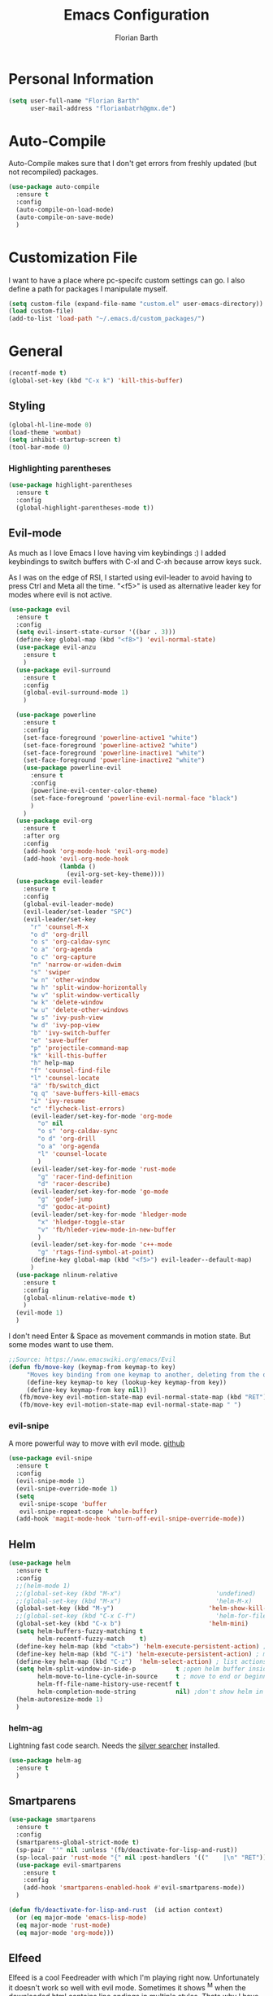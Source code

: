 #+Title: Emacs Configuration
#+Author: Florian Barth

* Personal Information
#+BEGIN_SRC emacs-lisp
(setq user-full-name "Florian Barth"
      user-mail-address "florianbatrh@gmx.de")
#+END_SRC

* Auto-Compile
Auto-Compile makes sure that I don't get errors from freshly updated
(but not recompiled) packages.
#+BEGIN_SRC emacs-lisp
  (use-package auto-compile
    :ensure t
    :config
    (auto-compile-on-load-mode)
    (auto-compile-on-save-mode)
    )
#+END_SRC
* Customization File
I want to have a place where pc-specifc custom settings can go. I also
define a path for packages I manipulate myself.
#+BEGIN_SRC emacs-lisp
(setq custom-file (expand-file-name "custom.el" user-emacs-directory))
(load custom-file)
(add-to-list 'load-path "~/.emacs.d/custom_packages/")
#+END_SRC

* General
#+BEGIN_SRC emacs-lisp
  (recentf-mode t)
  (global-set-key (kbd "C-x k") 'kill-this-buffer)
#+END_SRC
** Styling
#+BEGIN_SRC emacs-lisp
  (global-hl-line-mode 0)
  (load-theme 'wombat)
  (setq inhibit-startup-screen t)
  (tool-bar-mode 0)
#+END_SRC
*** Highlighting parentheses 
#+BEGIN_SRC emacs-lisp
  (use-package highlight-parentheses
    :ensure t
    :config
    (global-highlight-parentheses-mode t))
#+END_SRC
** Evil-mode
As much as I love Emacs I love having vim keybindings :)
I added keybindings to switch buffers with C-xl and C-xh because arrow
keys suck.

As I was on the edge of RSI, I started using evil-leader to avoid
having to press Ctrl and Meta all the time. "<f5>" is used as
alternative leader key for modes where evil is not active.
#+BEGIN_SRC emacs-lisp
  (use-package evil
    :ensure t
    :config
    (setq evil-insert-state-cursor '((bar . 3)))
    (define-key global-map (kbd "<f8>") 'evil-normal-state)
    (use-package evil-anzu
      :ensure t
      )
    (use-package evil-surround
      :ensure t
      :config
      (global-evil-surround-mode 1)
      )

    (use-package powerline
      :ensure t
      :config
      (set-face-foreground 'powerline-active1 "white")
      (set-face-foreground 'powerline-active2 "white")
      (set-face-foreground 'powerline-inactive1 "white")
      (set-face-foreground 'powerline-inactive2 "white")
      (use-package powerline-evil
        :ensure t
        :config
        (powerline-evil-center-color-theme)
        (set-face-foreground 'powerline-evil-normal-face "black")
        )
      )
    (use-package evil-org
      :ensure t
      :after org
      :config
      (add-hook 'org-mode-hook 'evil-org-mode)
      (add-hook 'evil-org-mode-hook
                (lambda ()
                  (evil-org-set-key-theme))))
    (use-package evil-leader
      :ensure t
      :config
      (global-evil-leader-mode)
      (evil-leader/set-leader "SPC")
      (evil-leader/set-key
        "r" 'counsel-M-x
        "o d" 'org-drill
        "o s" 'org-caldav-sync
        "o a" 'org-agenda
        "o c" 'org-capture
        "n" 'narrow-or-widen-dwim
        "s" 'swiper
        "w n" 'other-window
        "w h" 'split-window-horizontally
        "w v" 'split-window-vertically
        "w k" 'delete-window
        "w u" 'delete-other-windows
        "w s" 'ivy-push-view
        "w d" 'ivy-pop-view
        "b" 'ivy-switch-buffer
        "e" 'save-buffer
        "p" 'projectile-command-map
        "k" 'kill-this-buffer
        "h" help-map
        "f" 'counsel-find-file
        "l" 'counsel-locate
        "ä" 'fb/switch_dict
        "q q" 'save-buffers-kill-emacs
        "i" 'ivy-resume
        "c" 'flycheck-list-errors)
        (evil-leader/set-key-for-mode 'org-mode
          "o" nil
          "o s" 'org-caldav-sync
          "o d" 'org-drill
          "o a" 'org-agenda
          "l" 'counsel-locate
          )
        (evil-leader/set-key-for-mode 'rust-mode
          "g" 'racer-find-definition
          "d" 'racer-describe)
        (evil-leader/set-key-for-mode 'go-mode
          "g" 'godef-jump
          "d" 'godoc-at-point)
        (evil-leader/set-key-for-mode 'hledger-mode
          "x" 'hledger-toggle-star
          "v" 'fb/hleder-view-mode-in-new-buffer
          )
        (evil-leader/set-key-for-mode 'c++-mode
          "g" 'rtags-find-symbol-at-point)
        (define-key global-map (kbd "<f5>") evil-leader--default-map)
        )
    (use-package nlinum-relative
      :ensure t
      :config
      (global-nlinum-relative-mode t)
      )
    (evil-mode 1)
    )
#+END_SRC
I don't need Enter & Space as movement commands in motion state. But
some modes want to use them.
#+BEGIN_SRC emacs-lisp
  ;;Source: https://www.emacswiki.org/emacs/Evil
  (defun fb/move-key (keymap-from keymap-to key)
       "Moves key binding from one keymap to another, deleting from the old location. "
       (define-key keymap-to key (lookup-key keymap-from key))
       (define-key keymap-from key nil))
     (fb/move-key evil-motion-state-map evil-normal-state-map (kbd "RET"))
     (fb/move-key evil-motion-state-map evil-normal-state-map " ")
#+END_SRC 
*** evil-snipe
A more powerful way to move with evil mode. [[https://github.com/hlissner/evil-snipe][github]]
#+BEGIN_SRC emacs-lisp
  (use-package evil-snipe
    :ensure t
    :config
    (evil-snipe-mode 1)
    (evil-snipe-override-mode 1)
    (setq
     evil-snipe-scope 'buffer
     evil-snipe-repeat-scope 'whole-buffer)
    (add-hook 'magit-mode-hook 'turn-off-evil-snipe-override-mode))

#+END_SRC

** Helm
#+BEGIN_SRC emacs-lisp
  (use-package helm
    :ensure t
    :config
    ;;(helm-mode 1)
    ;;(global-set-key (kbd "M-x")                          'undefined)
    ;;(global-set-key (kbd "M-x")                          'helm-M-x)
    (global-set-key (kbd "M-y")                          'helm-show-kill-ring)
    ;;(global-set-key (kbd "C-x C-f")                      'helm-for-files) 
    (global-set-key (kbd "C-x b")                        'helm-mini)
    (setq helm-buffers-fuzzy-matching t
          helm-recentf-fuzzy-match    t)
    (define-key helm-map (kbd "<tab>") 'helm-execute-persistent-action) ; rebind tab to run persistent action
    (define-key helm-map (kbd "C-i") 'helm-execute-persistent-action) ; make TAB works in terminal
    (define-key helm-map (kbd "C-z")  'helm-select-action) ; list actions using C-z
    (setq helm-split-window-in-side-p           t ;open helm buffer inside current window, not occupy whole other window
          helm-move-to-line-cycle-in-source     t ; move to end or beginning of source when reaching top or bottom of source.
          helm-ff-file-name-history-use-recentf t
          helm-completion-mode-string           nil) ;don't show helm in mode-list
    (helm-autoresize-mode 1)
    )
#+END_SRC
*** helm-ag
Lightning fast code search. Needs the [[https://github.com/ggreer/the_silver_searcher][silver searcher]] installed.
#+BEGIN_SRC emacs-lisp
  (use-package helm-ag
    :ensure t
    )
#+END_SRC
** Smartparens
#+BEGIN_SRC emacs-lisp
  (use-package smartparens
    :ensure t
    :config
    (smartparens-global-strict-mode t)
    (sp-pair  "'" nil :unless '(fb/deactivate-for-lisp-and-rust))
    (sp-local-pair 'rust-mode "{" nil :post-handlers '(("    |\n" "RET")))
    (use-package evil-smartparens
      :ensure t
      :config
      (add-hook 'smartparens-enabled-hook #'evil-smartparens-mode))
    )

  (defun fb/deactivate-for-lisp-and-rust  (id action context)
    (or (eq major-mode 'emacs-lisp-mode)
	(eq major-mode 'rust-mode)
	(eq major-mode 'org-mode))) 
#+END_SRC
** Elfeed
Elfeed is a cool Feedreader with which I'm playing right
now. Unfortunately it doesn't work so well with evil mode.
Sometimes it shows ^M when the downloaded html contains line endings
in multiple styles. Thats why I have the remove-dos-eol from [[https://stackoverflow.com/questions/730751/hiding-m-in-emacs#750933][here]].
#+BEGIN_SRC emacs-lisp
  (use-package elfeed
    :ensure t
    :config
    (setq elfeed-use-curl t)
    (push 'elfeed-search-mode evil-emacs-state-modes)
    (push 'elfeed-show-mode evil-emacs-state-modes)
    (add-hook 'elfeed-update-hooks '(lambda (url) (elfeed-db-save)))

  (defun fb/remove-dos-eol ()
    "Do not show ^M in files containing mixed UNIX and DOS line endings."
    (interactive)
    (setq buffer-display-table (make-display-table))
    (aset buffer-display-table ?\^M []))
  )
#+END_SRC
** Backup-files
taken from [[https://www.emacswiki.org/emacs/BackupDirectory][emacswiki]] 
#+BEGIN_SRC emacs-lisp
  (setq
     backup-by-copying t      ; don't clobber symlinks
     backup-directory-alist
      '(("." . "~/.saves"))    ; don't litter my fs tree
     delete-old-versions t
     kept-new-versions 6
     kept-old-versions 2
     version-control t)       ; use versioned backups
#+END_SRC
** Useful stuff
*** Hyperbole
#+BEGIN_SRC emacs-lisp
  (use-package hyperbole
    :ensure t
    :config
    (add-hook 'org-mode-hook (lambda () (define-key org-mode-map "\C-c." 'org-time-stamp) t))
                               ;;Hyperbole stole this one
    )
#+END_SRC
*** imenu-list
#+BEGIN_SRC emacs-lisp
  (use-package imenu-list
    :ensure t
    :config
    (global-set-key (kbd "C-M-o") #'imenu-list-minor-mode)
    (setq imenu-list-auto-resize t)
    (add-hook 'imenu-list-major-mode-hook 'evil-motion-state))
#+END_SRC
** Swiper
#+BEGIN_SRC emacs-lisp
  (use-package swiper
    :ensure t
    :config
    (use-package counsel
      :ensure t)
    (use-package ivy-hydra
      :ensure t)
    (ivy-mode 1)
    (setq ivy-use-virtual-buffers    t
          ivy-re-builders-alist      '(( t . ivy--regex-ignore-order))
          counsel-find-file-at-point t)
    (global-set-key (kbd "M-x") 'counsel-M-x)
    (global-set-key (kbd "C-s") 'swiper)
    (global-set-key (kbd "C-x C-f") 'counsel-locate)

    )
#+END_SRC
* Org-mode
#+BEGIN_SRC emacs-lisp

  (setq org-modules
        '(org-bbdb org-bibtex org-docview org-gnus org-habit org-info org-irc org-mhe org-rmail org-w3m org-drill))
   (load-library "org-habit") ;; For some reason putting it into org-modules does not load it.
  (use-package org-plus-contrib
    :ensure t )
 (setq org-file-apps
    '((auto-mode . emacs)
     ("\\.mm\\'" . default)
     ("\\.x?html?\\'" . default)
     ("\\.pdf\\'" . "evince %s")))

  (use-package org-ref
    :ensure t)

  (dolist (hook '(org-mode-hook))
    (add-hook hook (lambda () (flyspell-mode 1)))
    (add-hook hook (lambda () (auto-fill-mode 1)))
    )

#+END_SRC

** *Org*anizing features
*** Todo Stuff
#+BEGIN_SRC emacs-lisp
  (setq org-todo-keywords
        '((sequence "TODO(t!)" "NEXT(n!)" "IN-PROGRESS(p!)" "|" "DONE(d@)")
          (sequence "WAITING(w@)" "REFILE(r)" "|" "CANCELLED(c)")))
  (setq
   org-global-properties  '(("EFFORT_ALL" . "00:25 00:50 01:15 01:40 00:10"))
   org-columns-default-format "%25ITEM %TODO %6EFFORT(Effort) %6CLOCKSUM(Clock) %TAGS")
  '(org-enforce-todo-dependencies t)
  (setq org-refile-targets '((org-agenda-files :maxlevel . 5)
                             (fb/org-someday-file :maxlevel . 3)))
  (setq org-capture-templates
        '(("t" "TODO" entry (file+headline org-default-notes-file "Tasks")
           "** REFILE  %^{heading}  
  :PROPERTIES:
  :CREATION_DOC: %a 
  :CREATION_DATE: %U
  :END:
  %?")
          ("r" "Reference" entry 
           (file+headline fb/org-references-file "Referenzen") ;; Variable is set in custom.el to differentiate between computers
           "%? %T %a %x")
          ("w" "Weekly Review" entry
           (file+datetree fb/org-diary-file)
           (file "~/.emacs.d/org-capture-template/weekly_review.org")
           :jump-to-captured t)
          ("d" "Diary entry" entry
           (file+datetree fb/org-diary-file)
           "* %?" :jump-to-captured t)))
#+END_SRC
I want know when i finished my Todos or reschedule something.
#+BEGIN_SRC emacs-lisp
  (setq org-log-done (quote time)
        org-log-reschedule 'note
        org-log-into-drawer t)
#+END_SRC
Identifying stuck projects is an important part of GTD. But I only
want top level :prj: tagged headings to be listed, so I exclude :prj:
from tag inheritance.
#+BEGIN_SRC emacs-lisp
  (setq org-stuck-projects
        '(
          "+prj"
          ( "NEXT" "IN-PROGRESS")
          ("maybe")
          ""
          )
        org-tags-exclude-from-inheritance '("prj") 
        )

#+END_SRC

**** Org-pomodoro
Pomodoro Timer for Org-mode. I added a little buffer reminding me that
a pomodoro is over when I need to mute my audio.
#+BEGIN_SRC emacs-lisp
  (defun fb/display-pomodoro-finished-buffer ()
      (let (
            (pomodoro-buffer (get-buffer-create "*pomodoro-message*"))
            (oldbuf (current-buffer))
            )
        (pop-to-buffer pomodoro-buffer) 
        (insert "Your pomodoro is finished. Now a break starts.")
        )
    )

  (use-package org-pomodoro
    :ensure t
    :config
    (add-hook 'org-pomodoro-finished-hook 'fb/display-pomodoro-finished-buffer)
    (setq org-pomodoro-keep-killed-pomodoro-time t
          org-pomodoro-format "%s")

    )
#+END_SRC
As I am already fiddling around with timers, I will automatically
change the State to in progress when a timer is activated.
#+BEGIN_SRC emacs-lisp
  (setq org-clock-in-hook
        '(lambda () (if (org-entry-is-todo-p) (org-todo  "IN-PROGRESS" ))))
#+END_SRC
*** Agenda Stuff
#+BEGIN_SRC emacs-lisp
  (setq org-agenda-span 'day)
  (setq org-agenda-custom-commands
     (quote
      (("y" "My Files"
        ((agenda "" nil)
         (todo "REFILE" nil)
         (todo "IN-PROGRESS"
               ((org-agenda-skip-function
                 '(org-agenda-skip-entry-if 'scheduled))))
         (todo "NEXT"
               ((org-agenda-sorting-strategy
                 '(tag-up))
                (org-agenda-skip-function
                 '(org-agenda-skip-entry-if 'scheduled))))
         (todo "WAITING" nil))
        ((org-agenda-tag-filter-preset
          '("-drill")))
        nil)
       ("n" "Agenda and all TODO's"
        ((agenda "" nil)
         (alltodo "" nil))
        nil)
       ("c" "calfw calendar view" fb/cfw-org-my-agenda nil ((org-agenda-tag-filter-preset '("drill"))) nil)
        )))
#+END_SRC
Repeating Task should show only once.
#+BEGIN_SRC emacs-lisp
  (setq org-agenda-repeating-timestamp-show-all nil)
#+END_SRC

** In Buffer Styling
#+BEGIN_SRC emacs-lisp
(use-package org-bullets
   :ensure t
   :init (add-hook 'org-mode-hook 'org-bullets-mode))
(add-hook 'org-mode-hook 'org-indent-mode )
#+END_SRC
** Global Org mode keybindings
#+BEGIN_SRC emacs-lisp
  (define-key global-map "\C-cc" 'org-capture)
  (define-key global-map "\C-ca" 'org-agenda)
  (define-key global-map "\C-cl" 'org-store-link)
  (define-key global-map "\C-cb" 'org-iswitchb)
#+END_SRC
** Org-Babel
#+BEGIN_SRC emacs-lisp
  (org-babel-do-load-languages
   'org-babel-load-languages
   '(
     (emacs-lisp . t)
     (sh . t)
     (python . t)
     ;;(R . t)
     (dot . t)
     ))
  (use-package ob-ipython
    :ensure t
    )
#+END_SRC

** Export-Setting

*** General
I don't want broken links to stop myself from exporting (especially as
it also stops org-caldav-sync)
#+begin_src emacs-lisp
  (setq org-export-with-broken-links t)
#+end_src

*** New Exporters
#+BEGIN_SRC emacs-lisp

  (use-package ox-ioslide
    :ensure t
    )
  (use-package ox-reveal
    :ensure t
    :config
    (if (f-exists?  "/home/flo/workspaces/js/reveal.js") 
    (setq org-reveal-root "/home/flo/workspaces/js/reveal.js"))
    )
#+END_SRC

*** Exporting Source code
#+BEGIN_SRC emacs-lisp
(setq org-src-fontify-natively t)
#+END_SRC
*** Latex
I added "-shell-escape" so that Latex packages that use system comands
 (like minted for [[*Latex Listings][Listings]]) work
#+BEGIN_SRC emacs-lisp
 (setq org-latex-pdf-process
    '("pdflatex -shell-escape -interaction nonstopmode -output-directory %o %f" 
      "bibtex %b" "pdflatex -shell-escape -interaction nonstopmode -output-directory %o %f" 
      "pdflatex -shell-escape -interaction nonstopmode -output-directory %o %f"))
#+END_SRC
**** Latex Listings
I want listings to look nice and colored. Pygmentize is neede for this
to work.
#+BEGIN_SRC emacs-lisp
(setq org-latex-listings 'minted)
#+END_SRC
**** Latex Classes
#+BEGIN_SRC emacs-lisp

(add-to-list 'org-latex-classes
	     '("llncs"
	       "
\\documentclass[pdftex,english,oribibl]{llncs}

%% Spracheinstellungen laden
\\usepackage[english]{babel}

%% Schriftart in der Ausgabe/Eingabe
\\usepackage[T1]{fontenc}
\\usepackage{textcomp}
\\usepackage[utf8]{inputenc}

%% Zitate
\\usepackage[numbers]{natbib}
\\bibliographystyle{abbrvnat}
%\\bibliographystyle{dinat}
%\\bibliographystyle{plainnat}
%\\bibliographystyle{splncs}
%% Similar to option \"sectionbib\" but \\refname instead of \\bibname
\\makeatletter
\\renewcommand\\bibsection{\\section*{\\refname\\@mkboth{\\MakeUppercase{\\refname}}{\\MakeUppercase{\\refname}}}}
\\makeatother

%% Index
%\\usepackage{makeidx}
%\\makeindex

\\usepackage{minted}
%% PDF Einstellungen
% muss nach natbib geladen werden!
\\usepackage{nameref}
\\usepackage{varioref}
\\usepackage[pdfusetitle,pdftex,colorlinks]{hyperref}
\\hypersetup{pdfborder={0 0 0}}
\\hypersetup{bookmarksdepth=3}
\\hypersetup{bookmarksopen=true}
\\hypersetup{bookmarksopenlevel=1}
\\hypersetup{bookmarksnumbered=true}
\\usepackage{color}
\\hypersetup{colorlinks=false}

%\\usepackage[section]{tocbibind}

\\makeatletter
\\gdef\\@keywords{}
\\def\\keywords#1{\\gdef\\@keywords{#1}}
\\gdef\\@subtitle{}
\\def\\subtitle#1{\\gdef\\@subtitle{#1}}

%% modified from llncs
\\renewenvironment{abstract}{%
  \\list{}{\\advance\\topsep by0.35cm\\relax\\small%
          \\leftmargin=1cm%
          \\labelwidth=\\z@%
          \\listparindent=\\z@%
          \\itemindent\\listparindent%
          \\rightmargin\\leftmargin}%
          \\item[\\hskip\\labelsep\\bfseries\\abstractname]}{%
  \\if!\\@keywords!\\else{\\item[~]\\item[\\hskip\\labelsep\\bfseries\\keywordname]\\@keywords}\\fi%
  \\endlist}

\\AtBeginDocument{%
  \\if!\\@subtitle!\\else\\hypersetup{pdfsubject={\\@subtitle}}\\fi
  \\if!\\@keywords!\\else\\hypersetup{pdfkeywords={\\@keywords}}\\fi
}
\\makeatother

% llncs hyperref fix
\\makeatletter
\\providecommand*{\\toclevel@author}{0}
\\providecommand*{\\toclevel@title}{0}
\\makeatother

%% Grafiken
\\usepackage[pdftex]{graphicx}
\\DeclareGraphicsExtensions{.pdf,.jpg,.png}
\\usepackage{subfigure}

%% Mathe
\\usepackage{amsmath}
\\usepackage{amssymb}

%% Listings
\\usepackage{listings}
\\lstset{escapechar=\\%, frame=tb, basicstyle=\\footnotesize}

%% Sonstiges
\\newcommand{\\TODO}[1]{\\par\\textcolor{red}{#1}\\marginpar{\\textcolor{red}{TODO}}}
\\newcommand{\\TODOX}[1]{\\textcolor{red}{#1}\\marginpar{\\textcolor{red}{TODO}}}
\\pagestyle{plain}

% Keine \"Schusterjungen\"
\\clubpenalty = 10000
% Keine \"Hurenkinder\"
\\widowpenalty = 10000 \\displaywidowpenalty = 10000
      
      [NO-DEFAULT-PACKAGES]
      [NO-PACKAGES]"
  ("\\section{%s}" . "\\section*{%s}")
  ("\\subsection{%s}" . "\\subsection*{%s}")
  ("\\subsubsection{%s}" . "\\subsubsection*{%s}")
  ("\\paragraph{%s}" . "\\paragraph*{%s}")
  ("\\subparagraph{%s}" . "\\subparagraph*{%s}"))
	     )

(add-to-list 'org-latex-classes
	     '("llncs_deutsch"
	       "
\\documentclass[pdftex,german,oribibl]{llncs}

%% Spracheinstellungen laden
\\usepackage[main=german]{babel}

%% Schriftart in der Ausgabe/Eingabe
\\usepackage[T1]{fontenc}
\\usepackage{textcomp}
\\usepackage[utf8]{inputenc}

%% Zitate
\\usepackage[numbers]{natbib}
\\bibliographystyle{abbrvnat}
%\\bibliographystyle{dinat}
%\\bibliographystyle{plainnat}
%\\bibliographystyle{splncs}
%% Similar to option \"sectionbib\" but \\refname instead of \\bibname
\\makeatletter
\\renewcommand\\bibsection{\\section*{\\refname\\@mkboth{\\MakeUppercase{\\refname}}{\\MakeUppercase{\\refname}}}}
\\makeatother

%% Index
%\\usepackage{makeidx}
%\\makeindex

\\usepackage{minted}
%% PDF Einstellungen
% muss nach natbib geladen werden!
\\usepackage{nameref}
\\usepackage{varioref}
\\usepackage[pdfusetitle,pdftex,colorlinks]{hyperref}
\\hypersetup{pdfborder={0 0 0}}
\\hypersetup{bookmarksdepth=3}
\\hypersetup{bookmarksopen=true}
\\hypersetup{bookmarksopenlevel=1}
\\hypersetup{bookmarksnumbered=true}
\\usepackage{color}
\\hypersetup{colorlinks=false}

%\\usepackage[section]{tocbibind}

\\makeatletter
\\gdef\\@keywords{}
\\def\\keywords#1{\\gdef\\@keywords{#1}}
\\gdef\\@subtitle{}
\\def\\subtitle#1{\\gdef\\@subtitle{#1}}

%% modified from llncs
\\renewenvironment{abstract}{%
  \\list{}{\\advance\\topsep by0.35cm\\relax\\small%
          \\leftmargin=1cm%
          \\labelwidth=\\z@%
          \\listparindent=\\z@%
          \\itemindent\\listparindent%
          \\rightmargin\\leftmargin}%
          \\item[\\hskip\\labelsep\\bfseries\\abstractname]}{%
  \\if!\\@keywords!\\else{\\item[~]\\item[\\hskip\\labelsep\\bfseries\\keywordname]\\@keywords}\\fi%
  \\endlist}

\\AtBeginDocument{%
  \\if!\\@subtitle!\\else\\hypersetup{pdfsubject={\\@subtitle}}\\fi
  \\if!\\@keywords!\\else\\hypersetup{pdfkeywords={\\@keywords}}\\fi
}
\\makeatother

% llncs hyperref fix
\\makeatletter
\\providecommand*{\\toclevel@author}{0}
\\providecommand*{\\toclevel@title}{0}
\\makeatother

%% Grafiken
\\usepackage[pdftex]{graphicx}
\\DeclareGraphicsExtensions{.pdf,.jpg,.png}
\\usepackage{subfigure}

%% Mathe
\\usepackage{amsmath}
\\usepackage{amssymb}

%% Listings
\\usepackage{listings}
\\lstset{escapechar=\\%, frame=tb, basicstyle=\\footnotesize}

%% Sonstiges
\\newcommand{\\TODO}[1]{\\par\\textcolor{red}{#1}\\marginpar{\\textcolor{red}{TODO}}}
\\newcommand{\\TODOX}[1]{\\textcolor{red}{#1}\\marginpar{\\textcolor{red}{TODO}}}
\\pagestyle{plain}

% Keine \"Schusterjungen\"
\\clubpenalty = 10000
% Keine \"Hurenkinder\"
\\widowpenalty = 10000 \\displaywidowpenalty = 10000
      
      [NO-DEFAULT-PACKAGES]
      [NO-PACKAGES]"
  ("\\section{%s}" . "\\section*{%s}")
  ("\\subsection{%s}" . "\\subsection*{%s}")
  ("\\subsubsection{%s}" . "\\subsubsection*{%s}")
  ("\\paragraph{%s}" . "\\paragraph*{%s}")
  ("\\subparagraph{%s}" . "\\subparagraph*{%s}"))
	     )
#+END_SRC

*** Number formatting in Tables
I hacked together a little function which replaces the point by a
comma in decimal numbers on export if I need a German display style in
presentations / papers. Activation by uncommenting the add-hook call.
#+BEGIN_SRC emacs-lisp

(defun fb/org-use-comma-in-exported-tables (backend)
  (goto-char (point-min))
  (while (re-search-forward "\\([0-9]\\)\\.\\([0-9]\\)" nil t)
     (when (save-match-data (org-at-table-p))
       (replace-match "\\1,\\2" t nil))))

;;(add-hook 'org-export-before-pro-hook
;;          'fb/org-use-comma-in-exported-tables)
#+END_SRC
** Org-presie
Downloaded from https://github.com/nicferrier/org-presie
#+BEGIN_SRC emacs-lisp
    (autoload 'org-presie "org-presie" nil t)
    (use-package org-presie
      :ensure nil)
#+END_SRC
*** EIMP 
reuired by org-presie
#+BEGIN_SRC emacs-lisp
  (use-package eimp
    :ensure t)
#+END_SRC

** org-drill
Proudly stolen from [[http://www.giovannicarmantini.com/2015/07/putting-some-make-up-on-my-org-mode-flashcards][Giovanni]]
#+BEGIN_SRC emacs-lisp
  (require 'org-drill)
  (setq org-drill-left-cloze-delimiter "!|"
        org-drill-right-cloze-delimiter "|!"
        org-drill-sm5-initial-interval 2.0
        org-drill-add-random-noise-to-intervals-p t
        org-drill-scope 'agenda
        org-drill-learn-fraction 0.45)

  (add-hook 'org-export-before-processing-hook 'gsc/drill-cloze-removal)

  ;; hide clozes in text ;;
  (defvar gsc/drill-groups-to-hide '(1 3 4) 
    "Group 1 and 4 are the left and right delimiters respectively,
    group 3 is the cloze hint.")

  (setplist 'gsc/inv-cloze '(invisible t))

  (defun gsc/drill-cloze-removal (backend)
    "Remove drill clozes in the current buffer. BACKEND is the
  export back-end being used, as a symbol."
    (while (re-search-forward (gsc/drill-compute-cloze-regexp) nil t)
      ;; (Copy-pasted this from org-drill-el)
      ;; Don't delete:
      ;; - org links, partly because they might contain inline
      ;;   images which we want to keep visible.
      ;; - LaTeX math fragments
      ;; - the contents of SRC blocks
      (unless (save-match-data
                (or (org-pos-in-regexp (match-beginning 0)
                                       org-bracket-link-regexp 1)
                    (org-in-src-block-p)
                    (org-inside-LaTeX-fragment-p)))       
        (replace-match "\\2" nil nil))))

  (defun gsc/drill-compute-cloze-regexp ()
    "Same regular expression as in org-drill-cloze-regexp,
  but adding a group for the first delimiter, so that it can be
  distinguished easily in a match."
    (concat "\\("
            (regexp-quote org-drill-left-cloze-delimiter)
            "\\)\\([[:cntrl:][:graph:][:space:]]+?\\)\\(\\|"
            (regexp-quote org-drill-hint-separator)
            ".+?\\)\\("
            (regexp-quote org-drill-right-cloze-delimiter)
            "\\)"))
  (defun gsc/hide-clozes-groups ()
    (save-excursion
      (goto-char (point-min))
      (let ((cloze-regexp (gsc/drill-compute-cloze-regexp)))
        (while (re-search-forward cloze-regexp nil t)
          (loop for group in gsc/drill-groups-to-hide do
                (overlay-put 
                 (make-overlay (match-beginning group) (match-end group))
                 'category 'gsc/inv-cloze))))))

  (defun gsc/show-clozes-all ()
    (save-excursion
      (goto-char (point-min)) 
      (while (re-search-forward (gsc/drill-compute-cloze-regexp) nil t)
        (remove-overlays 
         (match-beginning 1) (match-end 4) 'category 'gsc/inv-cloze))))

  (defun gsc/hide-show-clozes (arg)
    "If called with no argument, hides delimiters and hints for org-drill clozes.
    If called with the C-u universal ARG, it shows them."
    (interactive "p")
    (case arg
      (1 (gsc/hide-clozes-groups))
      (4 (gsc/show-clozes-all))))
  (define-key org-mode-map (kbd "C-c s") 'gsc/hide-show-clozes)
#+END_SRC
* Programming
** General
I don't want to mix tabs with spaces, so I'm going all spaces.
#+BEGIN_SRC emacs-lisp
  (setq indent-tabs-mode nil
        tab-always-indent 'complete)

#+END_SRC
** Dumb-Jump
Dumb-Jump gives jump to definition functionality by searching instead
of creating tags beforehand.
#+BEGIN_SRC emacs-lisp
  (use-package dumb-jump
    :ensure t
    :config
    (dumb-jump-mode))
#+END_SRC
** Magit
#+BEGIN_SRC emacs-lisp
  (use-package magit
    :ensure t
    :config
    (define-key magit-status-mode-map (kbd "SPC") evil-leader--default-map))
#+END_SRC
** Company - Auto Completion
#+BEGIN_SRC emacs-lisp
  (use-package company
    :ensure t
    :config
    (setq company-tooltip-align-annotations t)
    (use-package company-c-headers
      :ensure t)
    (use-package company-shell
      :ensure t)
    (use-package company-go
      :ensure t)
    (use-package company-jedi
      :ensure t)
    (use-package company-web
      :ensure t)
    (use-package company-php
      :ensure t)
    (add-hook 'after-init-hook 'global-company-mode)
    (define-key company-mode-map  (kbd "M-<tab>") 'company-complete)
    (use-package company-quickhelp
      :ensure t
      :config
      (company-quickhelp-mode 1)
      (define-key company-active-map (kbd "M-h") #'company-quickhelp-manual-begin)
      )
    (use-package company-math
      :ensure t
      :config
      (defun fb/company-math-setup ()
	(setq-local company-backends
		    (append
		     '((company-math-symbols-latex company-latex-commands))
		     company-backends    )))
      (add-to-list 'company-backends 'company-math-symbols-unicode) 
      (add-hook 'Tex-mode-hook  'fb/company-math-setup)
      ;; In Org-mode I like to have the latex style for exporting.
      (add-hook 'org-mode-hook  'fb/company-math-setup)
      )

    )
#+END_SRC

** Flycheck & Flymake
#+BEGIN_SRC emacs-lisp
  (use-package flycheck
    :ensure t
    :config 
    (global-flycheck-mode)) 
  (use-package flymake-cppcheck
    :ensure t)
  (add-hook 'org-mode-hook
            (lambda ()
              (setq-local yas/trigger-key [tab])
              (define-key yas/keymap [tab] 'yas/next-field-or-maybe-expand)))
#+END_SRC
** Python
#+BEGIN_SRC emacs-lisp
  (use-package elpy
    :ensure t
    :init (elpy-enable)
    :config
    (if (file-exists-p "/usr/bin/ipython")
	(progn
          (elpy-use-ipython)
          ;; The following helps againts ipython strange characters freezing emacs
          (setq python-shell-interpreter "ipython3"
		python-shell-interpreter-args "--simple-prompt --pprint"))) 
    (setq elpy-modules (delq 'elpy-module-flymake elpy-modules))
    (use-package ein
      :ensure t)
    (use-package py-autopep8
      :ensure t
      :config
      (add-hook 'elpy-mode-hook 'py-autopep8-enable-on-save))

    (add-hook 'elpy-mode-hook 'hs-minor-mode)
    )
#+END_SRC

** Haskell
#+BEGIN_SRC emacs-lisp
(use-package haskell-mode
  :ensure t
  )
#+END_SRC
** Go
#+BEGIN_SRC emacs-lisp
  (use-package go-mode
    :ensure t
    :config
    (add-hook 'before-save-hook 'gofmt-before-save)
    (setq gofmt-command "goimports")
    (setenv "GOPATH" "/home/flo/workspaces/go")
    (add-hook 'go-mode-hook (lambda ()
                              (set (make-local-variable 'company-backends) '(company-go))
                              (company-mode)
                              (hs-minor-mode)
                              (setq tab-width 2)
                              (setq indent-tabs-mode nil)
                              ))
    (setq company-go-show-annotation t)
    )
#+END_SRC
** Lua
#+BEGIN_SRC emacs-lisp
  (use-package lua-mode
    :ensure t
    :config
    (setq auto-mode-alist (cons '("\.lua$" . lua-mode) auto-mode-alist))
    (autoload 'lua-mode "lua-mode" "Lua editing mode." t)
  )
#+END_SRC
** Javascript
#+BEGIN_SRC emacs-lisp
  (use-package js2-mode
    :ensure t
    :config
    (add-to-list 'auto-mode-alist '("\\.js?\\'" . js2-mode))
    (use-package js2-refactor
      :ensure t
      :config
      (add-hook 'js2-mode-hook 'js2-refactor-mode))
    (add-hook 'js2-mode-hook 'hs-minor-mode)
    )
#+END_SRC
** Web-Mode
Mode for editing all sorts of web stuff in a single file.
#+BEGIN_SRC emacs-lisp
  (use-package web-mode
    :ensure t
    :config
    (add-to-list 'auto-mode-alist '("\\.html?\\'" . web-mode))
    (setq web-mode-markup-indent-offset 2
          web-mode-css-indent-offset 2
          web-mode-code-indent-offset 2
          web-mode-enable-auto-pairing t
          web-mode-enable-css-colorization t
          web-mode-enable-current-element-highlight t))
#+END_SRC
** projectile
#+BEGIN_SRC emacs-lisp
  (use-package projectile
    :ensure t
    :config
    (projectile-global-mode)
    (setq projectile-mode-line nil)
    (use-package counsel-projectile
      :ensure t
      :config
      (counsel-projectile-on)
      (setq projectile-switch-project-action 'projectile-vc)))

#+END_SRC
** Markdown
#+BEGIN_SRC emacs-lisp
  (use-package markdown-mode
    :ensure t
    :commands (markdown-mode gfm-mode)
    :mode (("README\\.md\\'" . gfm-mode)
           ("\\.md\\'" . markdown-mode)
           ("\\.markdown\\'" . markdown-mode))
    :init (setq markdown-command "multimarkdown"))
#+END_SRC
** Rust
Configuration for the rust programming language adapted from
http://emacsist.com/10425.  Note that a checkout of the rust src is
needed and the environment variable RUST_SRC_PATH must point to it for
racer to work.
#+BEGIN_SRC emacs-lisp
  (use-package rust-mode
    :ensure t
    :config
    (use-package racer
      :ensure t
      :config
      (setq racer-cmd "/usr/bin/racer")
      (push 'racer-help-mode evil-emacs-state-modes)
      (use-package company-racer
	:ensure t)
      )
      (use-package flycheck-rust
	:ensure t
	)

    (add-to-list 'auto-mode-alist '("\\.rs\\'" . rust-mode))
    (add-hook 'rust-mode-hook

	      '(lambda ()
		 ;; Enable racer
		 (racer-activate)
		 ;; Hook in racer with eldoc to provide documentation
		 (racer-turn-on-eldoc)
		 ;; Use flycheck-rust in rust-mode
		 (add-hook 'flycheck-mode-hook #'flycheck-rust-setup)
		 ;; Use company-racer in rust mode
		 (set (make-local-variable 'company-backends) '(company-racer))
		 (rust-enable-format-on-save)
		 (flyspell-prog-mode)
		 (hs-minor-mode)
		 ))
    )

#+END_SRC
** Cpp
#+BEGIN_SRC emacs-lisp
  (use-package cc-mode
    :ensure t
    :config
    (use-package company-rtags
      :ensure t
      :config
      (setq rtags-autostart-diagnostics t
            rtags-completions-enabled t
            rtags-display-result-backend 'ivy)
      )

    (use-package cmake-mode
      :ensure t)
    (use-package cmake-ide
      :ensure t
      :config
      (cmake-ide-setup))
    (use-package clang-format
      :ensure t
      :config
      (add-hook 'c++-mode-hook '(lambda ()
                                  (add-hook 'before-save-hook 'clang-format-buffer nil t))))
    )
#+END_SRC
** narrow to dwim
#+BEGIN_SRC emacs-lisp
  (defun narrow-or-widen-dwim (p)
    "Widen if buffer is narrowed, narrow-dwim otherwise.
  Dwim means: region, org-src-block, org-subtree, or
  defun, whichever applies first. Narrowing to
  org-src-block actually calls `org-edit-src-code'.

  With prefix P, don't widen, just narrow even if buffer
  is already narrowed."
    (interactive "P")
    (declare (interactive-only))
    (cond ((and (buffer-narrowed-p) (not p)) (widen))
          ((region-active-p)
           (narrow-to-region (region-beginning)
                             (region-end)))
          ((derived-mode-p 'org-mode)
           ;; `org-edit-src-code' is not a real narrowing
           ;; command. Remove this first conditional if
           ;; you don't want it.
           (cond ((ignore-errors (org-edit-src-code) t)
                  (delete-other-windows))
                 ((ignore-errors (org-narrow-to-block) t))
                 (t (org-narrow-to-subtree))))
          ((derived-mode-p 'latex-mode)
           (LaTeX-narrow-to-environment))
          (t (narrow-to-defun))))

  (global-set-key (kbd "C-c '"  ) 'narrow-or-widen-dwim)

  #+END_SRC
* Yasnippet
Yasnippet provides great support for templates. But it destroys
tab-completion in term, so I deactivated it for term. 
#+BEGIN_SRC emacs-lisp
  (use-package yasnippet
    :ensure t
    :config
    (yas-global-mode 1)
    (add-hook 'term-mode-hook (lambda () (yas-minor-mode -1)) ))
#+END_SRC
* Spelling
#+BEGIN_SRC emacs-lisp
  (use-package flyspell
    :ensure t
    :config
    (setq flyspell-default-dictionary "english")
    (add-hook 'text-mode-hook (lambda () (flyspell-mode 1)))
    (setq flyspell-mode-line-string nil)
    )
#+END_SRC
** Change Dictionaries
I only use German and English dictionaries but I switch frequently so
I wrote a little shortcut for that. 
#+BEGIN_SRC emacs-lisp
  (defvar fb/active_dict "english")
  (defvar fb/next_dict "german")
  (make-variable-buffer-local 'fb/active_dict)
  (make-variable-buffer-local 'fb/next_dict)
  (defun fb/switch_dict ()
    (interactive)
    (ispell-change-dictionary fb/next_dict)
    (let ( (temp_dict fb/active_dict) )
      (setq fb/active_dict fb/next_dict)
      (setq fb/next_dict temp_dict)
      )
    )
  (define-key global-map "\C-cd" 'fb/switch_dict)
#+END_SRC
* Temp
** calfw
#+BEGIN_SRC emacs-lisp
    (use-package calfw
      :ensure t
      :config
      (use-package calfw-ical
        :ensure t)
      (use-package calfw-org
        :ensure t))

  (defun fb/cfw-org-my-agenda (&rest ARGS)
    "Open calfw-buffer without the org-drill items."
    (interactive)
    (let ((org-agenda-tag-filter-preset '("-drill")))
      (cfw:open-org-calendar)
      )
    (set (make-variable-buffer-local 'org-agenda-tag-filter-preset) '("-drill"))
    )

#+END_SRC
** notmuch
#+BEGIN_SRC emacs-lisp
  (use-package notmuch
    :ensure t
    :config
    (setq notmuch-saved-searches
     (quote
      ((:name "inbox" :query "tag:inbox" :key "i")
       (:name "unread" :query "tag:unread" :key "u")
       (:name "flagged" :query "tag:flagged" :key "f")
       (:name "sent" :query "tag:sent" :key "t")
       (:name "drafts" :query "tag:draft" :key "d")
       (:name "spam" :query "tag:spam AND tag:unread" :key "s")
       (:name "gmx" :query "tag:gmx")
       (:name "studi_mail" :query "tag:uni")
       (:name "todo" :query "tag:todo")
       (:name "reply" :query "tag:doReply")
       (:name "waiting" :query "tag:waiting")
       )))
    (setq notmuch-archive-tags '("-inbox" "-unread")
	  message-kill-buffer-on-exit t
	  notmuch-search-oldest-first nil
	  mail-specify-envelope-from t
	  message-sendmail-extra-arguments '("--read-envelope-from")
	  message-sendmail-envelope-from "header" 
	  mail-envelope-from "header"
	  sendmail-program "/usr/bin/msmtp"
	  message-sendmail-f-is-evil t
	  message-send-mail-function 'message-send-mail-with-sendmail
	  ) 
   )

#+END_SRC
** org-caldav
#+BEGIN_SRC emacs-lisp
  (use-package org-caldav
    :ensure t)

#+END_SRC
** Auctex
Auctex seems to be the greatest LaTeX package around. Setting
Tex-master to nil makes Auctex ask for the master file to compile if
the document consists of multiple files.
#+BEGIN_SRC emacs-lisp
  (load "auctex.el" nil t t)
  (setq-default TeX-master nil)
#+END_SRC
** Which-Key
#+BEGIN_SRC emacs-lisp
  (use-package which-key
    :ensure t
    :config
    (which-key-mode))

#+END_SRC
** Ruby
#+BEGIN_SRC emacs-lisp
  (use-package enh-ruby-mode
    :ensure t
    :config
  (add-to-list 'auto-mode-alist
               '("\\(?:\\.rb\\|ru\\|rake\\|thor\\|jbuilder\\|gemspec\\|podspec\\|/\\(?:Gem\\|Rake\\|Cap\\|Thor\\|Vagrant\\|Guard\\|Pod\\)file\\)\\'" . enh-ruby-mode))
    (use-package robe
      :ensure t
      :config
      (add-hook 'enh-ruby-mode-hook 'robe-mode)
      (push 'company-robe company-backends)
      (evil-leader/set-key-for-mode 'enh-ruby-mode
        "g" 'robe-jump 
        "d" 'robe-doc )
      ))

#+END_SRC
** Coffee-Script 
#+BEGIN_SRC emacs-lisp
  (use-package coffee-mode
    :ensure t
    )
#+END_SRC
** HLedger
Ledger (or its deviant hledger) is a plain-text command line
accounting tool. With hledger-mode you can comfortably edit the
transactions. 
#+BEGIN_SRC emacs-lisp
  (use-package hledger-mode
    :ensure t
    :config
    (add-to-list 'auto-mode-alist '("\\.journal\\'" . hledger-mode))
    (add-to-list 'company-backends 'hledger-company)
    (push 'hledger-view-mode evil-emacs-state-modes)
    (setq hledger-currency-string "€")
    (defun fb/hledger-view-mode-in-new-buffer ()
      (interactive)
      (switch-to-buffer (clone-indirect-buffer "*hledger-view-mode*" nil))
      (hledger-view-mode))
    )
#+END_SRC
** Solidity
Solidity is the language in which smart contracts are written for the
ethereum block chain.
#+BEGIN_SRC emacs-lisp
  (use-package solidity-mode
    :ensure t
    :config
  )
#+END_SRC
** Compilation Mode
#+BEGIN_SRC emacs-lisp
(add-hook 'compilation-filter-hook
  (lambda () (ansi-color-apply-on-region (point-min) (point-max))))
#+END_SRC
